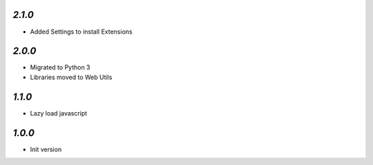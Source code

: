 `2.1.0`
-------

- Added Settings to install Extensions

`2.0.0`
-------

- Migrated to Python 3
- Libraries moved to Web Utils

`1.1.0`
-------

- Lazy load javascript

`1.0.0`
-------

- Init version
